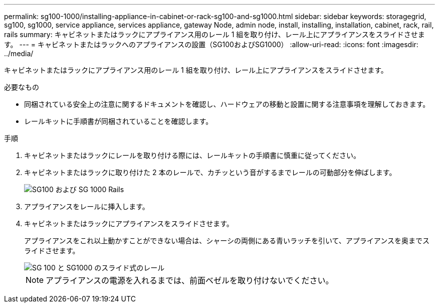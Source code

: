 ---
permalink: sg100-1000/installing-appliance-in-cabinet-or-rack-sg100-and-sg1000.html 
sidebar: sidebar 
keywords: storagegrid, sg100, sg1000, service appliance, services appliance, gateway Node, admin node, install, installing, installation, cabinet, rack, rail, rails 
summary: キャビネットまたはラックにアプライアンス用のレール 1 組を取り付け、レール上にアプライアンスをスライドさせます。 
---
= キャビネットまたはラックへのアプライアンスの設置（SG100およびSG1000）
:allow-uri-read: 
:icons: font
:imagesdir: ../media/


[role="lead"]
キャビネットまたはラックにアプライアンス用のレール 1 組を取り付け、レール上にアプライアンスをスライドさせます。

.必要なもの
* 同梱されている安全上の注意に関するドキュメントを確認し、ハードウェアの移動と設置に関する注意事項を理解しておきます。
* レールキットに手順書が同梱されていることを確認します。


.手順
. キャビネットまたはラックにレールを取り付ける際には、レールキットの手順書に慎重に従ってください。
. キャビネットまたはラックに取り付けた 2 本のレールで、カチッという音がするまでレールの可動部分を伸ばします。
+
image::../media/rails_extended_out.gif[SG100 および SG 1000 Rails]

. アプライアンスをレールに挿入します。
. キャビネットまたはラックにアプライアンスをスライドさせます。
+
アプライアンスをこれ以上動かすことができない場合は、シャーシの両側にある青いラッチを引いて、アプライアンスを奥までスライドさせます。

+
image::../media/sg6000_cn_rails_blue_button.gif[SG 100 と SG1000 のスライド式のレール]

+

NOTE: アプライアンスの電源を入れるまでは、前面ベゼルを取り付けないでください。


